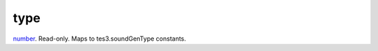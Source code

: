 type
====================================================================================================

`number`_. Read-only. Maps to tes3.soundGenType constants.

.. _`number`: ../../../lua/type/number.html
